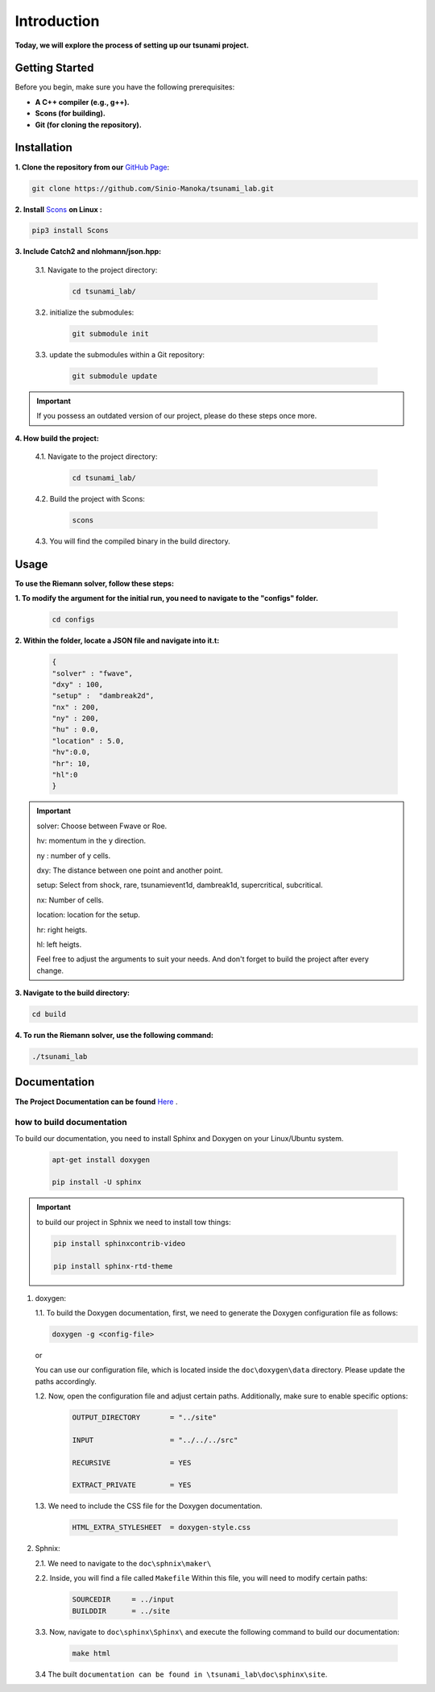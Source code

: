 .. Tsunami Project documentation master file, created by
   sphinx-quickstart on Sat Oct 28 03:50:41 2023.
   You can adapt this file completely to your liking, but it should at least
   contain the root `toctree` directive.
.. _ch:setup:




   



Introduction
===========================================
**Today, we will explore the process of setting up our tsunami project.**


Getting Started
-------------------
Before you begin, make sure you have the following prerequisites:

- **A C++ compiler (e.g., g++).**

- **Scons (for building).**

- **Git (for cloning the repository).**




.. _Installation:

Installation
----------------
**1. Clone the repository from our** `GitHub Page`_:

.. _GitHub Page: https://github.com/Sinio-Manoka/tsunami_lab


.. code-block:: 

    git clone https://github.com/Sinio-Manoka/tsunami_lab.git 


**2. Install** `Scons`_ **on Linux :**

.. _Scons: https://scons.org/doc/2.2.0/HTML/scons-user/x121.html#:~:text=If%20your%20Linux%20distribution%20does,%2Fusr%2Flib%2Fscons.&text=Or%2C%20you%20can%20use%20a%20graphical%20RPM%20package%20manager.


.. code-block:: 

      pip3 install Scons



**3. Include Catch2 and nlohmann/json.hpp:**

   3.1. Navigate to the project directory:


      .. code-block:: 

          cd tsunami_lab/



   3.2. initialize the submodules:


      .. code-block:: 

        git submodule init 



   3.3. update the submodules within a Git repository:

      .. code-block:: 

          git submodule update 


.. important::
   
   If you possess an outdated version of our project, please do these steps once more.



**4. How build the project:**


   4.1. Navigate to the project directory:


      .. code-block:: 

          cd tsunami_lab/

   
  
   4.2. Build the project with Scons:


      .. code-block:: 

          scons

   4.3. You will find the compiled binary in the build directory.




Usage
--------
**To use the Riemann solver, follow these steps:**

**1. To modify the argument for the initial run, you need to navigate to the "configs" folder.**

   .. code-block:: 

     cd configs



**2. Within the folder, locate a JSON file and navigate into it.t:**

   .. code-block:: JSON

      {
      "solver" : "fwave",
      "dxy" : 100,
      "setup" :  "dambreak2d",
      "nx" : 200,
      "ny" : 200,
      "hu" : 0.0,
      "location" : 5.0,
      "hv":0.0,
      "hr": 10,
      "hl":0
      }

.. important::

   solver: Choose between Fwave or Roe.

   hv: momentum in the y direction.

   ny : number of y cells.

   dxy: The distance between one point and another point.

   setup: Select from shock, rare, tsunamievent1d, dambreak1d, supercritical, subcritical.

   nx: Number of cells.

   location: location for the setup.

   hr: right heigts.

   hl: left heigts.

   Feel free to adjust the arguments to suit your needs. 
   And don't forget to build the project after every change.

   

**3. Navigate to the build directory:**

.. code-block:: 

     cd build


**4. To run the Riemann solver, use the following command:**

.. code-block:: 

    ./tsunami_lab





Documentation
----------------
**The Project Documentation can be found** `Here`_ .

.. _Here: https://doxygen-tsunami.web.app/


how to build documentation
..........................

To build our documentation, you need to install Sphinx and Doxygen on your Linux/Ubuntu system.

   .. code-block::

      apt-get install doxygen

      pip install -U sphinx
       
.. Important::

   to build our project in Sphnix we need to install tow things:

   .. code-block::

      pip install sphinxcontrib-video

      pip install sphinx-rtd-theme

   



1. doxygen:
   
   1.1. To build the Doxygen documentation, first, we need to generate the Doxygen configuration file as follows:

   .. code-block::

      doxygen -g <config-file>

   or

   You can use our configuration file, which is located inside the ``doc\doxygen\data`` directory. Please update the paths accordingly.   

   1.2. Now, open the configuration file and adjust certain paths. Additionally, make sure to enable specific options:

     .. code-block::

         OUTPUT_DIRECTORY       = "../site"

         INPUT                  = "../../../src"

         RECURSIVE              = YES

         EXTRACT_PRIVATE        = YES
   
   

   1.3. We need to include the CSS file for the Doxygen documentation.

      .. code-block::

         HTML_EXTRA_STYLESHEET  = doxygen-style.css

     

2. Sphnix:

   2.1. We need to navigate to the ``doc\sphnix\maker\``



   2.2. Inside, you will find a file called ``Makefile`` Within this file, you will need to modify certain paths:

      .. code-block:: 
         
         SOURCEDIR     = ../input
         BUILDDIR      = ../site

   3.3. Now, navigate to ``doc\sphinx\Sphinx\`` and execute the following command to build our documentation:

       .. code-block:: 
         
         make html

   3.4 The built ``documentation can be found in \tsunami_lab\doc\sphinx\site``.











